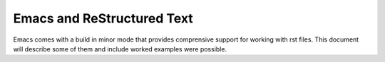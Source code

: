=============================
 Emacs and ReStructured Text
=============================


Emacs comes with a build in minor mode that provides comprensive
support for working with rst files.  This document will describe some
of them and include worked examples were possible.
